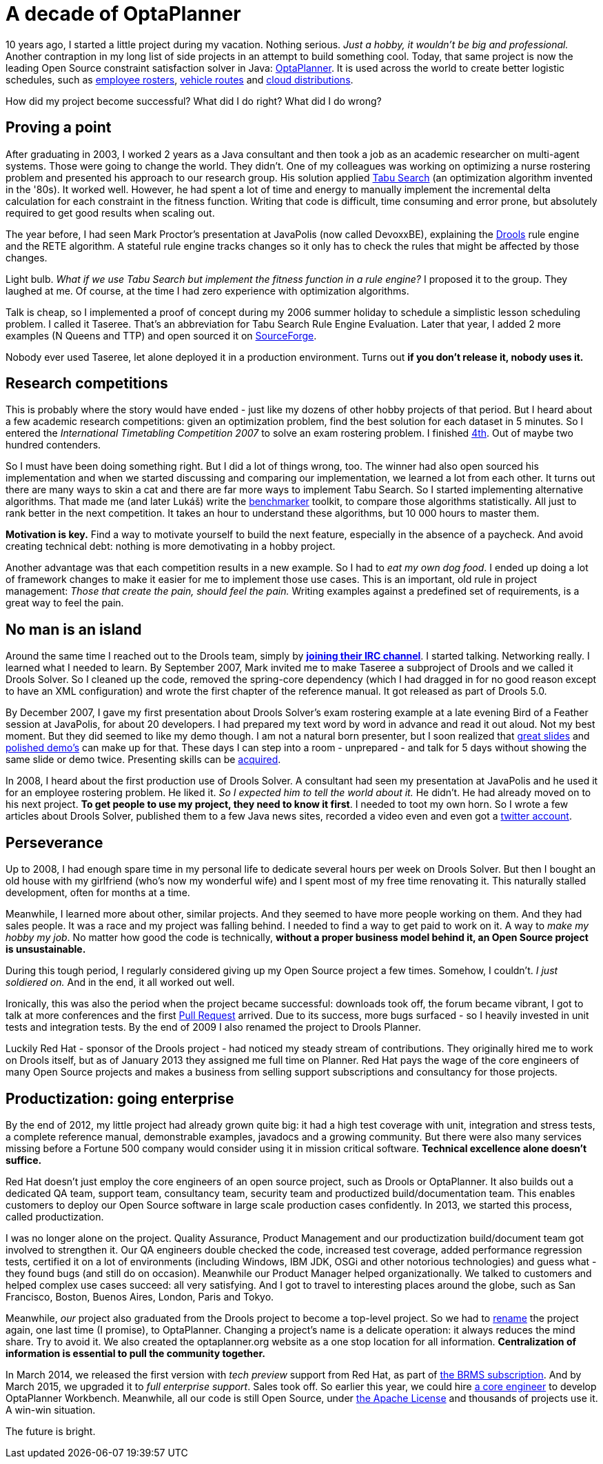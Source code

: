 = A decade of OptaPlanner
:page-interpolate: true
:awestruct-author: ge0ffrey
:awestruct-layout: blogPostBase
:awestruct-tags: [community]

10 years ago, I started a little project during my vacation.
Nothing serious. _Just a hobby, it wouldn't be big and professional._
Another contraption in my long list of side projects in an attempt to build something cool.
Today, that same project is now the leading Open Source constraint satisfaction solver in Java: https://www.optaplanner.org/[OptaPlanner].
It is used across the world to create better logistic schedules, such as https://www.optaplanner.org/learn/useCases/employeeRostering.html[employee rosters],
https://www.optaplanner.org/learn/useCases/vehicleRoutingProblem.html[vehicle routes] and https://www.optaplanner.org/learn/useCases/cloudOptimization.html[cloud distributions].

How did my project become successful? What did I do right? What did I do wrong?


== Proving a point

After graduating in 2003, I worked 2 years as a Java consultant and then took a job as an academic researcher on multi-agent systems.
Those were going to change the world. They didn't.
One of my colleagues was working on optimizing a nurse rostering problem and presented his approach to our research group.
His solution applied https://en.wikipedia.org/wiki/Tabu_search[Tabu Search] (an optimization algorithm invented in the '80s).
It worked well.
However, he had spent a lot of time and energy to manually implement the incremental delta calculation for each constraint in the fitness function.
Writing that code is difficult, time consuming and error prone, but absolutely required to get good results when scaling out.

The year before, I had seen Mark Proctor's presentation at JavaPolis (now called DevoxxBE),
explaining the https://www.drools.org/[Drools] rule engine and the RETE algorithm.
A stateful rule engine tracks changes so it only has to check the rules that might be affected by those changes.

Light bulb.
_What if we use Tabu Search but implement the fitness function in a rule engine?_
I proposed it to the group. They laughed at me.
Of course, at the time I had zero experience with optimization algorithms.

Talk is cheap, so I implemented a proof of concept during my 2006 summer holiday
to schedule a simplistic lesson scheduling problem.
I called it Taseree. That's an abbreviation for Tabu Search Rule Engine Evaluation.
Later that year, I added 2 more examples (N Queens and TTP) and open sourced it on https://sourceforge.net/projects/taseree/[SourceForge].

Nobody ever used Taseree, let alone deployed it in a production environment.
Turns out *if you don't release it, nobody uses it.*


== Research competitions

This is probably where the story would have ended - just like my dozens of other hobby projects of that period.
But I heard about a few academic research competitions: given an optimization problem, find the best solution for each dataset in 5 minutes.
So I entered the _International Timetabling Competition 2007_ to solve an exam rostering problem.
I finished http://www.cs.qub.ac.uk/itc2007/winner/finalorder.htm[4th]. Out of maybe two hundred contenders.

So I must have been doing something right. But I did a lot of things wrong, too.
The winner had also open sourced his implementation and when we started discussing and comparing our implementation,
we learned a lot from each other.
It turns out there are many ways to skin a cat and there are far more ways to implement Tabu Search.
So I started implementing alternative algorithms. That made me (and later Lukáš) write the https://www.youtube.com/watch?v=JpcPEieU3Cg[benchmarker] toolkit, to compare those algorithms statistically.
All just to rank better in the next competition. It takes an hour to understand these algorithms, but 10 000 hours to master them.

*Motivation is key.* Find a way to motivate yourself to build the next feature, especially in the absence of a paycheck.
And avoid creating technical debt: nothing is more demotivating in a hobby project.

Another advantage was that each competition results in a new example.
So I had to _eat my own dog food_.
I ended up doing a lot of framework changes to make it easier for me to implement those use cases.
This is an important, old rule in project management: _Those that create the pain, should feel the pain._
Writing examples against a predefined set of requirements, is a great way to feel the pain.


== No man is an island

Around the same time I reached out to the Drools team,
simply by *https://www.optaplanner.org/community/chat.html[joining their IRC channel]*.
I started talking. Networking really. I learned what I needed to learn.
By September 2007, Mark invited me to make Taseree a subproject of Drools and we called it Drools Solver.
So I cleaned up the code, removed the spring-core dependency (which I had dragged in for no good reason except to have an XML configuration)
and wrote the first chapter of the reference manual. It got released as part of Drools 5.0.

By December 2007, I gave my first presentation about Drools Solver's exam rostering example
at a late evening Bird of a Feather session at JavaPolis, for about 20 developers.
I had prepared my text word by word in advance and read it out aloud.
Not my best moment. But they did seemed to like my demo though.
I am not a natural born presenter,
but I soon realized that https://www.optaplanner.org/learn/slides.html[great slides] and https://www.optaplanner.org/learn/video.html[polished demo's] can make up for that.
These days I can step into a room - unprepared - and talk for 5 days without showing the same slide or demo twice.
Presenting skills can be http://presentationpatterns.com/[acquired].

In 2008, I heard about the first production use of Drools Solver.
A consultant had seen my presentation at JavaPolis and he used it for an employee rostering problem.
He liked it. _So I expected him to tell the world about it._ He didn't. He had already moved on to his next project.
*To get people to use my project, they need to know it first*.
I needed to toot my own horn.
So I wrote a few articles about Drools Solver, published them to a few Java news sites, recorded a video even and even got a https://twitter.com/GeoffreyDeSmet[twitter account].


== Perseverance

Up to 2008, I had enough spare time in my personal life to dedicate several hours per week on Drools Solver.
But then I bought an old house with my girlfriend (who's now my wonderful wife) and I spent most of my free time renovating it.
This naturally stalled development, often for months at a time.

Meanwhile, I learned more about other, similar projects. And they seemed to have more people working on them.
And they had sales people. It was a race and my project was falling behind.
I needed to find a way to get paid to work on it. A way to _make my hobby my job_.
No matter how good the code is technically, *without a proper business model behind it, an Open Source project is unsustainable.*

During this tough period, I regularly considered giving up my Open Source project a few times.
Somehow, I couldn't. _I just soldiered on._ And in the end, it all worked out well.

Ironically, this was also the period when the project became successful:
downloads took off, the forum became vibrant, I got to talk at more conferences and the first https://github.com/droolsjbpm/optaplanner/pulls?q=is%3Apr+is%3Aclosed[Pull Request] arrived.
Due to its success, more bugs surfaced - so I heavily invested in unit tests and integration tests.
By the end of 2009 I also renamed the project to Drools Planner.

Luckily Red Hat - sponsor of the Drools project - had noticed my steady stream of contributions.
They originally hired me to work on Drools itself, but as of January 2013 they assigned me full time on Planner.
Red Hat pays the wage of the core engineers of many Open Source projects
and makes a business from selling support subscriptions and consultancy for those projects.


== Productization: going enterprise

By the end of 2012, my little project had already grown quite big: it had a high test coverage with unit, integration and stress tests,
a complete reference manual, demonstrable examples, javadocs and a growing community.
But there were also many services missing before a Fortune 500 company would consider using it in mission critical software.
*Technical excellence alone doesn't suffice.*

Red Hat doesn't just employ the core engineers of an open source project, such as Drools or OptaPlanner.
It also builds out a dedicated QA team, support team, consultancy team, security team and productized build/documentation team.
This enables customers to deploy our Open Source software in large scale production cases confidently.
In 2013, we started this process, called productization.

I was no longer alone on the project. Quality Assurance, Product Management and our productization build/document team got involved to strengthen it.
Our QA engineers double checked the code, increased test coverage, added performance regression tests,
certified it on a lot of environments (including Windows, IBM JDK, OSGi and other notorious technologies) and guess what - they found bugs (and still do on occasion).
Meanwhile our Product Manager helped organizationally.
We talked to customers and helped complex use cases succeed: all very satisfying.
And I got to travel to interesting places around the globe, such as San Francisco, Boston, Buenos Aires, London, Paris and Tokyo.

Meanwhile, _our_ project also graduated from the Drools project to become a top-level project.
So we had to https://www.optaplanner.org/community/droolsPlannerRenamed.html[rename] the project again, one last time (I promise), to OptaPlanner.
Changing a project's name is a delicate operation: it always reduces the mind share. Try to avoid it.
We also created the optaplanner.org website as a one stop location for all information. *Centralization of information is essential to pull the community together.*

In March 2014, we released the first version with _tech preview_ support from Red Hat, as part of https://www.optaplanner.org/community/product.html[the BRMS subscription].
And by March 2015, we upgraded it to _full enterprise support_.
Sales took off. So earlier this year, we could hire https://www.optaplanner.org/community/team.html[a core engineer] to develop OptaPlanner Workbench.
Meanwhile, all our code is still Open Source, under https://www.optaplanner.org/code/license.html[the Apache License]
and thousands of projects use it. A win-win situation.

The future is bright.

